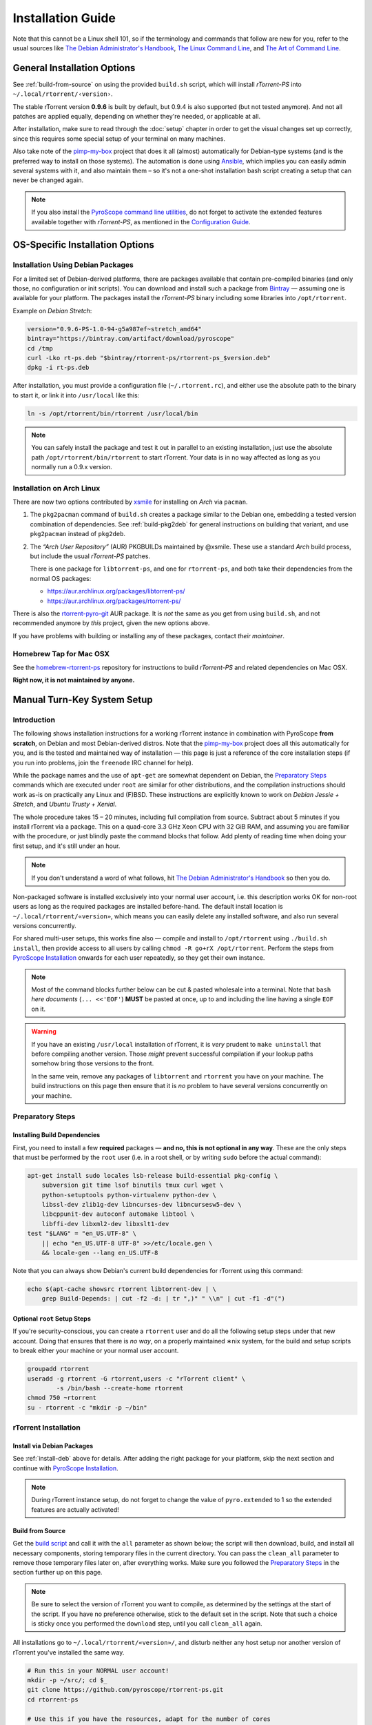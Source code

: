 Installation Guide
==================

Note that this cannot be a Linux shell 101, so if the terminology and commands that follow
are new for you, refer to the usual sources like
`The Debian Administrator's Handbook`_, `The Linux Command Line`_, and
`The Art of Command Line`_.

.. _The Debian Administrator's Handbook: http://debian-handbook.info/browse/stable/
.. _The Linux Command Line: http://linuxcommand.org/tlcl.php
.. _The Art of Command Line: https://github.com/jlevy/the-art-of-command-line#the-art-of-command-line


General Installation Options
----------------------------

See :ref:`build-from-source` on using the provided ``build.sh`` script,
which will install *rTorrent-PS* into ``~/.local/rtorrent/‹version›``.

The stable rTorrent version **0.9.6** is built by default, but 0.9.4
is also supported (but not tested anymore). And not all patches are
applied equally, depending on whether they're needed, or applicable at all.

After installation, make sure to read through the :doc:`setup` chapter
in order to get the visual changes set up correctly,
since this requires some special setup of your terminal on many machines.

Also take note of the
`pimp-my-box <https://github.com/pyroscope/pimp-my-box>`_ project that
does it all (almost) automatically for Debian-type systems (and is the
preferred way to install on those systems). The automation is done using
`Ansible <http://docs.ansible.com/>`_, which implies you can easily
admin several systems with it, and also maintain them – so it's not a
one-shot installation bash script creating a setup that can never be
changed again.

.. note:: If you also install the `PyroScope command line
    utilities <https://github.com/pyroscope/pyrocore>`_, do not forget to
    activate the extended features available together with *rTorrent-PS*, as
    mentioned in the
    `Configuration Guide <https://pyrocore.readthedocs.org/en/latest/setup.html#extending-your-rtorrent-rc>`_.


OS-Specific Installation Options
--------------------------------

.. _install-deb:

Installation Using Debian Packages
^^^^^^^^^^^^^^^^^^^^^^^^^^^^^^^^^^

For a limited set of Debian-derived platforms, there are packages
available that contain pre-compiled binaries (and only those, no
configuration or init scripts). You can download and install such a
package from `Bintray`_ —
assuming one is available for your platform. The packages install the
*rTorrent-PS* binary including some libraries into ``/opt/rtorrent``.

Example on *Debian Stretch*:

.. code-block:: bash

    version="0.9.6-PS-1.0-94-g5a987ef~stretch_amd64"
    bintray="https://bintray.com/artifact/download/pyroscope"
    cd /tmp
    curl -Lko rt-ps.deb "$bintray/rtorrent-ps/rtorrent-ps_$version.deb"
    dpkg -i rt-ps.deb

After installation, you must provide a configuration file
(``~/.rtorrent.rc``), and either use the absolute path to the binary to
start it, or link it into ``/usr/local`` like this:

.. code-block:: bash

    ln -s /opt/rtorrent/bin/rtorrent /usr/local/bin

.. note:: You can safely install the package and test it
    out in parallel to an existing installation, just use the absolute path
    ``/opt/rtorrent/bin/rtorrent`` to start rTorrent. Your data is in no way
    affected as long as you normally run a 0.9.x version.


Installation on Arch Linux
^^^^^^^^^^^^^^^^^^^^^^^^^^

There are now two options contributed by `xsmile <https://github.com/xsmile>`_
for installing on *Arch* via ``pacman``.

#. The ``pkg2pacman`` command of ``build.sh`` creates a package similar to the
   Debian one, embedding a tested version combination of dependencies.
   See :ref:`build-pkg2deb` for general instructions on building that
   variant, and use ``pkg2pacman`` instead of ``pkg2deb``.
#. The *“Arch User Repository”* (AUR) PKGBUILDs maintained by @xsmile.
   These use a standard *Arch* build process, but include the usual *rTorrent-PS*
   patches.

   There is one package for ``libtorrent-ps``, and one for ``rtorrent-ps``,
   and both take their dependencies from the normal OS packages:

   - https://aur.archlinux.org/packages/libtorrent-ps/
   - https://aur.archlinux.org/packages/rtorrent-ps/

There is also the
`rtorrent-pyro-git <https://aur.archlinux.org/packages/rtorrent-pyro-git/>`_
AUR package.
It is *not* the same as you get from using ``build.sh``,
and not recommended anymore by *this* project, given the new options above.

If you have problems with building or installing any of these packages,
contact *their maintainer*.


Homebrew Tap for Mac OSX
^^^^^^^^^^^^^^^^^^^^^^^^

See the
`homebrew-rtorrent-ps <https://github.com/pyroscope/homebrew-rtorrent-ps>`_
repository for instructions to build *rTorrent-PS* and related
dependencies on Mac OSX.

**Right now, it is not maintained by anyone.**


.. _DebianInstallFromSource:

Manual Turn-Key System Setup
----------------------------

Introduction
^^^^^^^^^^^^

The following shows installation instructions for a working rTorrent
instance in combination with PyroScope **from scratch**, on Debian and
most Debian-derived distros. Note that the `pimp-my-box`_ project does
all this automatically for you, and is the tested and maintained way of
installation — this page is just a reference of the core installation steps
(if you run into problems, join the ``freenode`` IRC channel for help).

While the package names and the use of ``apt-get`` are somewhat
dependent on Debian, the `Preparatory Steps`_ commands which are executed
under ``root`` are similar for other distributions, and the compilation
instructions should work as-is on practically any Linux and (F)BSD.
These instructions are explicitly known to work on *Debian Jessie + Stretch*, and
*Ubuntu Trusty + Xenial*.

The whole procedure takes 15 – 20 minutes,
including full compilation from source.
Subtract about 5 minutes if you install rTorrent via a package.
This on a quad-core 3.3 GHz Xeon CPU with 32 GiB RAM,
and assuming you are familiar with the procedure,
or just blindly paste the command blocks that follow.
Add plenty of reading time when doing your first setup,
and it's still under an hour.

.. note::

    If you don't understand a word of what follows,
    hit |deb-adm|_ so then you do.

Non-packaged software is installed exclusively into your normal user
account, i.e. this description works OK for non-root users as long as
the required packages are installed before-hand. The default install
location is ``~/.local/rtorrent/«version»``, which means you can easily
delete any installed software, and also run several versions
concurrently.

For shared multi-user setups, this works fine also — compile and install
to ``/opt/rtorrent`` using ``./build.sh install``, then provide access
to all users by calling ``chmod -R go+rX /opt/rtorrent``. Perform the
steps from `PyroScope Installation`_ onwards for each user repeatedly, so
they get their own instance.

.. note::

    Most of the command blocks further below can be cut &
    pasted wholesale into a terminal. Note that ``bash`` *here documents*
    (``... <<'EOF'``) **MUST** be pasted at once, up to and including the
    line having a single ``EOF`` on it.

.. warning::

    If you have an existing ``/usr/local`` installation of
    rTorrent, it is *very* prudent to ``make uninstall`` that before
    compiling another version. Those *might* prevent successful compilation
    if your lookup paths somehow bring those versions to the front.

    In the same vein, remove any packages of
    ``libtorrent`` and ``rtorrent`` you have on your machine. The build
    instructions on this page then ensure that it is *no* problem to have
    several versions concurrently on your machine.

.. _pimp-my-box: https://github.com/pyroscope/pimp-my-box
.. _deb-adm: http://static.debian-handbook.info/browse/stable/short-remedial-course.html
.. |deb-adm| replace:: The Debian Administrator's Handbook


Preparatory Steps
^^^^^^^^^^^^^^^^^

Installing Build Dependencies
"""""""""""""""""""""""""""""

First, you need to install a few **required** packages — **and no, this
is not optional in any way**. These are the only steps that must be
performed by the ``root`` user (i.e. in a root shell, or by writing
``sudo`` before the actual command):

.. code-block:: shell

    apt-get install sudo locales lsb-release build-essential pkg-config \
        subversion git time lsof binutils tmux curl wget \
        python-setuptools python-virtualenv python-dev \
        libssl-dev zlib1g-dev libncurses-dev libncursesw5-dev \
        libcppunit-dev autoconf automake libtool \
        libffi-dev libxml2-dev libxslt1-dev
    test "$LANG" = "en_US.UTF-8" \
        || echo "en_US.UTF-8 UTF-8" >>/etc/locale.gen \
        && locale-gen --lang en_US.UTF-8

Note that you can always show Debian's current build dependencies for
rTorrent using this command:

.. code-block:: shell

    echo $(apt-cache showsrc rtorrent libtorrent-dev | \
        grep Build-Depends: | cut -f2 -d: | tr ",)" " \\n" | cut -f1 -d"(")


Optional ``root`` Setup Steps
"""""""""""""""""""""""""""""

If you're security-conscious, you can create a ``rtorrent`` user and do
all the following setup steps under that new account. Doing that ensures
that there is *no way*, on a properly maintained ∗nix system, for the
build and setup scripts to break either your machine or your normal user
account.

.. code-block:: shell

    groupadd rtorrent
    useradd -g rtorrent -G rtorrent,users -c "rTorrent client" \
            -s /bin/bash --create-home rtorrent
    chmod 750 ~rtorrent
    su - rtorrent -c "mkdir -p ~/bin"



rTorrent Installation
^^^^^^^^^^^^^^^^^^^^^

Install via Debian Packages
"""""""""""""""""""""""""""

See :ref:`install-deb` above for details.
After adding the right package for your platform,
skip the next section and continue with `PyroScope Installation`_.

.. note::

    During rTorrent instance setup, do not forget to change the
    value of ``pyro.extended`` to 1 so the extended features are actually
    activated!

.. _Bintray: https://bintray.com/pkg/show/general/pyroscope/rtorrent-ps/rtorrent-ps
.. _rTorrent-PS: https://github.com/pyroscope/rtorrent-ps


.. _build-from-source:

Build from Source
"""""""""""""""""

Get the `build script`_ and call it with the ``all`` parameter as shown
below; the script will then download, build, and install all necessary
components, storing temporary files in the current directory. You can
pass the ``clean_all`` parameter to remove those temporary files later
on, after everything works. Make sure you followed the
`Preparatory Steps`_ in the section further up on this page.

.. note::

    Be sure to select the version of rTorrent you want to
    compile, as determined by the settings at the start of the script. If
    you have no preference otherwise, stick to the default set in the
    script. Note that such a choice is sticky once you performed the
    ``download`` step, until you call ``clean_all`` again.

All installations go to ``~/.local/rtorrent/«version»/``, and disturb
neither any host setup nor another version of rTorrent you've installed
the same way.

.. code-block:: shell

    # Run this in your NORMAL user account!
    mkdir -p ~/src/; cd $_
    git clone https://github.com/pyroscope/rtorrent-ps.git
    cd rtorrent-ps

    # Use this if you have the resources, adapt for the number of cores
    # and the amount of free memory you have available.
    export MAKE_OPTS="-j4"

    # check the VERSION SELECTION at the top of the script, and edit as needed
    nice time ./build.sh all  # build 'deps, 'vanilla', and then 'extended'

Note that the unpatched version is still available as
``rtorrent-vanilla``, and you can simply switch by changing the symlink
in ``~/bin``, or by calling either version with its full path.
See the :doc:`manual` for more details on the changes applied.

.. note::

    If you use the configuration as outlined below, do not forget
    to change the value of ``pyro.extended`` to 1 in case you want to unlock
    the additional features of the extended version!

.. _build script: https://raw.githubusercontent.com/pyroscope/rtorrent-ps/master/build.sh
.. _RtorrentExtended: https://github.com/pyroscope/rtorrent-ps/blob/master/docs/RtorrentExtended.md


PyroScope Installation
^^^^^^^^^^^^^^^^^^^^^^

The installation of ``pyrocore`` is done from source, see its `manual`_
for more details.

.. code-block:: shell

    # Run this in your NORMAL user account!
    mkdir -p ~/bin ~/.local
    git clone "https://github.com/pyroscope/pyrocore.git" ~/.local/pyroscope

    # Pass "/usr/bin/python2", or whatever else fits, to the script as its
    # 1st argument, if the default of "/usr/bin/python" is not a suitable
    # version.
    ~/.local/pyroscope/update-to-head.sh

    # Check success
    exec $SHELL -l
    pyroadmin --version

.. _manual: https://pyrocore.readthedocs.org/en/latest/installation.html


rTorrent Instance Setup
^^^^^^^^^^^^^^^^^^^^^^^

To be able to use several different instances of rTorrent (e.g. a second
one for experimental configuration changes), this setup doesn't use
``~/.rtorrent.rc`` at all, but keeps everything in one place under the
``~/rtorrent`` directory. If you change the assignment to ``RT_HOME``,
you can place it anywhere you like, or create alternate instances with
ease.


rTorrent Startup Script
"""""""""""""""""""""""

First, create the instance's directories and a `start script`_:

.. code-block:: shell

    # Run this in your NORMAL user account!
    export RT_HOME="${RT_HOME:-$HOME/rtorrent}"
    mkdir -p $RT_HOME; cd $RT_HOME
    mkdir -p .session log work done watch/{start,load,hdtv}
    cp ~/.local/pyroscope/docs/examples/start.sh ./start
    chmod a+x ./start

Note that this script is needed on modern systems, else the special
installation layout allowing concurrent use of several versions
will not work as expected.
So always call that script, and not ``rtorrent`` directly.

.. _start script: https://github.com/pyroscope/pyrocore/blob/master/docs/examples/start.sh


rTorrent Configuration
""""""""""""""""""""""

Next, a not-so-simple `rtorrent.rc`_ is created. It already provides
everything needed to use all features of the *PyroScope* tools.

Note that built-in ``pyrocore`` settings are read from a `provided include file`_
that in turn loads snippets from the ``~/.pyroscope/rtorrent.d`` directory.
The same mechanism is used in the main ``rtorrent.rc`` file,
so you can easily add your own customizations in new ``rtorrent.d/*.rc`` files.

.. code-block:: shell

    # Run this in your NORMAL user account!
    ~/.local/pyroscope/src/scripts/make-rtorrent-config.sh

After this, you should check at
least the ``rtorrent.d/20-host-var-settings.rc`` file and adapt the
values to your environment and preferences.


.. note::

    In ``rtorrent.rc``, change the value of ``pyro.extended`` to 1
    so the extended ``rTorrent-PS`` features are actually activated!

.. _rtorrent.rc: https://github.com/pyroscope/pyrocore/blob/master/docs/examples/rtorrent.rc
.. _provided include file: https://github.com/pyroscope/pyrocore/blob/master/src/pyrocore/data/config/rtorrent-pyro.rc


CLI Tools Configuration
^^^^^^^^^^^^^^^^^^^^^^^

This adds a minimal configuration, so that the defaults are taken from
the installed software, which makes later updates a lot easier.

.. code-block:: shell

    # Run this in your NORMAL user account!
    pyroadmin --create-config

    cat >~/.pyroscope/config.ini <<EOF
    # PyroScope configuration file
    #
    # For details, see https://pyrocore.readthedocs.org/en/latest/setup.html
    #

    [GLOBAL]
    # Location of your rtorrent configuration
    rtorrent_rc = ~/rtorrent/rtorrent.rc
    scgi_url = scgi://$HOME/rtorrent/.scgi_local

    [ANNOUNCE]
    # Add alias names for announce URLs to this section; those aliases are used
    # at many places, e.g. by the "mktor" tool and to shorten URLs to these aliases
    EOF

Read the `pyrocore Configuration Guide`_ for more information regarding this file.

.. _`pyrocore Configuration Guide`: https://pyrocore.readthedocs.org/en/latest/setup.html


First Start and Testing
^^^^^^^^^^^^^^^^^^^^^^^

tmux Configuration
""""""""""""""""""

We spruce up ``tmux`` a bit using a `custom configuration`_, before we
start it the first time. This also makes it more homey for long-time
``screen`` users:

.. code-block:: shell

    # Run this in your NORMAL user account!
    cp --no-clobber ~/.local/pyroscope/docs/examples/tmux.conf ~/.tmux.conf


Starting a tmux Session
"""""""""""""""""""""""

You're now ready to start your shiny new *rTorrent-PS*, so just do it:

.. code-block:: shell

    # Run this in your NORMAL user account!
    tmux -2u new -n rT-PS -s rtorrent "~/rtorrent/start; exec bash"

The ``exec bash`` keeps your ``tmux`` window open if ``rtorrent`` exits,
which allows you to actually read any error messages in case it ends *unexpectedly*.
If such an error occurs (e.g. about your terminal not providing enough colors),
check out :doc:`setup` and the :doc:`troubleshooting` for a fix.

After that, test the XMLRPC connection by using this command in a new ``tmux`` window:

.. code-block:: shell

    # Open a new tmux terminal window by pressing "Ctrl-a" followed by "c", and then...
    rtxmlrpc system.time_usec

You can of course add more elaborate start scripts,
like a cron watchdog, init.d scripts, or a systemd unit (use the above ``tmux`` call for ``ExecStart``)
– see the `rTorrent wiki`_ for examples.

Continue with reading the `'pyrocore' manual`_ to get acquainted with that,
and :doc:`setup` for providing the necessary configuration regarding your terminal.

.. _custom configuration: https://github.com/pyroscope/pimp-my-box/blob/master/roles/rtorrent-ps/files/dotfiles/tmux.conf
.. _'pyrocore' manual: https://pyrocore.readthedocs.org/en/latest/usage.html
.. _`rTorrent wiki`: https://github.com/rakshasa/rtorrent/wiki/Common-Tasks-in-rTorrent#starting-rtorrent-on-system-startup

